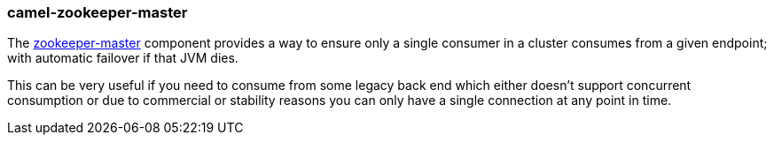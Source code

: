 ### camel-zookeeper-master

The https://github.com/apache/camel/blob/camel-{camel-version}/components/camel-zookeeper-master/src/main/docs/zookeeper-master-component.adoc[zookeeper-master,window=_blank] component provides a way to ensure only a single consumer in a cluster consumes from a given endpoint; with automatic failover if that JVM dies.

This can be very useful if you need to consume from some legacy back end which either doesn’t support concurrent consumption or due to commercial or stability reasons you can only have a single connection at any point in time.
